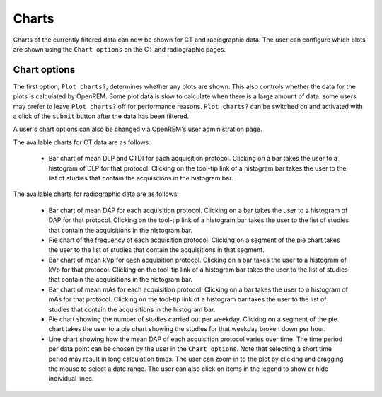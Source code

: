 ######
Charts
######

Charts of the currently filtered data can now be shown for CT and radiographic data.
The user can configure which plots are shown using the ``Chart options`` on the CT
and radiographic pages.

*************
Chart options
*************

.. image:: img/ChartCTOptions.png
    :width: 318px
    :align: center
    :height: 321px
    :alt: OpenREM CT chart options screenshot

The first option, ``Plot charts?``, determines whether any plots are shown. This also
controls whether the data for the plots is calculated by OpenREM. Some plot data is
slow to calculate when there is a large amount of data: some users may prefer to leave
``Plot charts?`` off for performance reasons. ``Plot charts?`` can be switched on and
activated with a click of the ``submit`` button after the data has been filtered.

A user's chart options can also be changed via OpenREM's user administration page.

The available charts for CT data are as follows:

    * Bar chart of mean DLP and CTDI for each acquisition protocol. Clicking on a bar
      takes the user to a histogram of DLP for that protocol. Clicking on the tool-tip
      link of a histogram bar takes the user to the list of studies that contain the
      acquisitions in the histogram bar.

.. image:: img/ChartCTMeanDLPandCTDI.png
    :width: 831px
    :align: center:height: 765px
    :alt: OpenREM chart of mean DLP and CTDIvol screenshot

.. image:: img/ChartCTHistogramDLP.png
    :width: 833px
    :align: center
    :height: 768px
    :alt: OpenREM histogram of acquisition DLP screenshot

    * Pie chart of the frequency of each acquisition protocol. Clicking on a segment
      of the pie chart takes the user to the list of studies that contain the
      acquisitions in that segment.

.. image:: img/ChartCTacquisitionFreq.png
    :width: 835px
    :align: center
    :height: 687px
    :alt: OpenREM chart of acquisition frequency screenshot

    * Bar chart of mean DLP for each study name. Clicking on a bar takes the user to
      a histogram of DLP for that study name. Clicking on the tool-tip link of a
      histogram bar takes the user to the list of studies that correspond to the
      data in the histogram bar.

.. image:: img/ChartCTMeanStudyDLP.png
    :width: 835px
    :align: center
    :height: 769px
    :alt: OpenREM chart of mean study DLP screenshot

    * Pie chart of the frequency of each study name. Clicking on a segment of the
      pie chart takes the user to the list of studies that correspond to the data
      in that segment.

    * Pie chart showing the number of studies carried out per weekday. Clicking on
      a segment of the pie chart takes the user to a pie chart showing the studies
      for that weekday broken down per hour.

.. image:: img/ChartCTworkload.png
    :width: 831px
    :align: center
    :height: 711px
    :alt: OpenREM pie chart of study workload per day of the week screenshot

.. image:: img/ChartCTworkload24hours.png
    :width: 1084px
    :align: center
    :height: 714px
    :alt: OpenREM pie chart of study workload per hour in a day screenshot

    * Line chart showing how the mean DLP of each study name varies over time. The
      time period per data point can be chosen by the user in the ``Chart options``.
      Note that selecting a short time period may result in long calculation times.
      The user can zoom in to the plot by clicking and dragging the mouse to select
      a date range. The user can also click on items in the legend to show or hide
      individual lines.

.. image:: img/ChartCTMeanDLPoverTime.png
    :width: 1139px
    :align: center
    :height: 716px
    :alt: OpenREM line chart of mean DLP per study type over time screenshot

The available charts for radiographic data are as follows:

    * Bar chart of mean DAP for each acquisition protocol. Clicking on a bar takes the
      user to a histogram of DAP for that protocol. Clicking on the tool-tip link of
      a histogram bar takes the user to the list of studies that contain the
      acquisitions in the histogram bar.

    * Pie chart of the frequency of each acquisition protocol. Clicking on a segment
      of the pie chart takes the user to the list of studies that contain the
      acquisitions in that segment.

    * Bar chart of mean kVp for each acquisition protocol. Clicking on a bar takes the
      user to a histogram of kVp for that protocol. Clicking on the tool-tip link of
      a histogram bar takes the user to the list of studies that contain the
      acquisitions in the histogram bar.

    * Bar chart of mean mAs for each acquisition protocol. Clicking on a bar takes the
      user to a histogram of mAs for that protocol. Clicking on the tool-tip link of
      a histogram bar takes the user to the list of studies that contain the
      acquisitions in the histogram bar.

    * Pie chart showing the number of studies carried out per weekday. Clicking on
      a segment of the pie chart takes the user to a pie chart showing the studies
      for that weekday broken down per hour.

    * Line chart showing how the mean DAP of each acquisition protocol varies over
      time. The time period per data point can be chosen by the user in the
      ``Chart options``. Note that selecting a short time period may result in long
      calculation times. The user can zoom in to the plot by clicking and dragging
      the mouse to select a date range. The user can also click on items in the
      legend to show or hide individual lines.